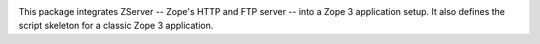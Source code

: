 .. image:: https://img.shields.io/pypi/v/zope.app.server.svg
        :target: https://pypi.python.org/pypi/zope.app.server/
        :alt: Latest release

.. image:: https://img.shields.io/pypi/pyversions/zope.app.server.svg
        :target: https://pypi.org/project/zope.app.server/
        :alt: Supported Python versions

.. image:: https://travis-ci.com/zopefoundation/zope.app.server.svg?branch=master
        :target: https://travis-ci.com/zopefoundation/zope.app.server

.. image:: https://coveralls.io/repos/github/zopefoundation/zope.app.server/badge.svg?branch=master
        :target: https://coveralls.io/github/zopefoundation/zope.app.server?branch=master


This package integrates ZServer -- Zope's HTTP and FTP server -- into a Zope 3
application setup. It also defines the script skeleton for a classic Zope 3
application.
